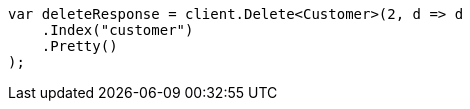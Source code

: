 ////
IMPORTANT NOTE
==============
This file is generated from method Line532 in https://github.com/elastic/elasticsearch-net/tree/docs/example-callouts/src/Examples/Examples/Root/GettingStartedPage.cs#L260-L271.
If you wish to submit a PR to change this example, please change the source method above
and run dotnet run -- asciidoc in the ExamplesGenerator project directory.
////
[source, csharp]
----
var deleteResponse = client.Delete<Customer>(2, d => d
    .Index("customer")
    .Pretty()
);
----
